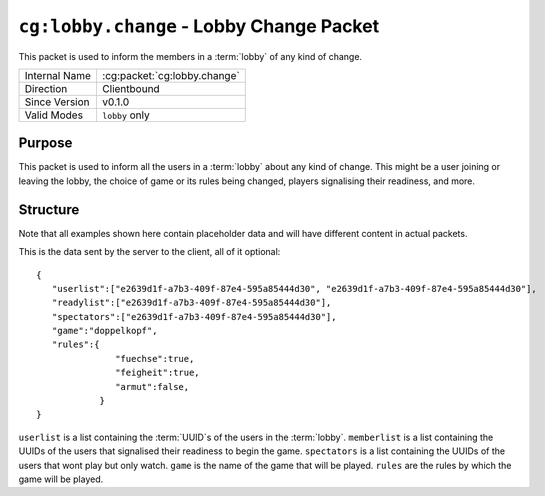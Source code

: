 
``cg:lobby.change`` - Lobby Change Packet
=====================================================

.. cg:packet:: cg:lobby.change

This packet is used to inform the members in a :term:`lobby` of any kind of change.

+-----------------------+--------------------------------------------+
|Internal Name          |:cg:packet:`cg:lobby.change`                |
+-----------------------+--------------------------------------------+
|Direction              |Clientbound                                 |
+-----------------------+--------------------------------------------+
|Since Version          |v0.1.0                                      |
+-----------------------+--------------------------------------------+
|Valid Modes            |``lobby`` only                              |
+-----------------------+--------------------------------------------+

Purpose
-------

This packet is used to inform all the users in a :term:`lobby` about any kind of change.
This might be a user joining or leaving the lobby, the choice of game or its rules being
changed, players signalising their readiness, and more.

Structure
---------

Note that all examples shown here contain placeholder data and will have different content in actual packets.

This is the data sent by the server to the client, all of it optional: ::

   {
      "userlist":["e2639d1f-a7b3-409f-87e4-595a85444d30", "e2639d1f-a7b3-409f-87e4-595a85444d30"],
      "readylist":["e2639d1f-a7b3-409f-87e4-595a85444d30"],
      "spectators":["e2639d1f-a7b3-409f-87e4-595a85444d30"],
      "game":"doppelkopf",
      "rules":{
                  "fuechse":true,
                  "feigheit":true,
                  "armut":false,
               }
   }
``userlist`` is a list containing the :term:`UUID`s of the users in the :term:`lobby`.
``memberlist`` is a list containing the UUIDs of the users that signalised their
readiness to begin the game.
``spectators`` is a list containing the UUIDs of the users that wont play but only watch.
``game`` is the name of the game that will be played.
``rules`` are the rules by which the game will be played.
